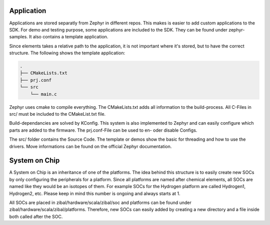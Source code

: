 Application
###########

Applications are stored separatly from Zephyr in different repos. This makes is easier to add
custom applications to the SDK. For demo and testing purpose, some applications are included to the
SDK. They can be found under zephyr-samples. It also contains a template application.

Since elements takes a relative path to the application, it is not important where it's stored, but
to have the correct structure. The following shows the template application:

.. code-block:: text

    .
    ├── CMakeLists.txt
    ├── prj.conf
    └── src
        └── main.c

Zephyr uses cmake to compile everything. The CMakeLists.txt adds all information to the
build-process. All C-Files in src/ must be included to the CMakeList.txt file.

Build-dependancies are solved by KConfig. This system is also implemented to Zephyr and can easily
configure which parts are added to the firmware. The prj.conf-File can be used to en- oder disable
Configs.

The src/ folder contains the Source Code. The template or demos show the basic for threading and
how to use the drivers. Move informations can be found on the official Zephyr documentation.

System on Chip
##############

A System on Chip is an inheritance of one of the platforms. The idea behind this structure is to
easily create new SOCs by only configuring the peripherals for a platform. Since all platforms are
named after chemical elements, all SOCs are named like they would be an isotopes of them. For
example SOCs for the Hydrogen platform are called Hydrogen1, Hydrogen2, etc. Please keep in mind
this number is ongoing and always starts at 1.

All SOCs are placed in zibal/hardware/scala/zibal/soc and platforms can be found under
zibal/hardware/scala/zibal/platforms. Therefore, new SOCs can easily added by creating a new
directory and a file inside both called after the SOC.
